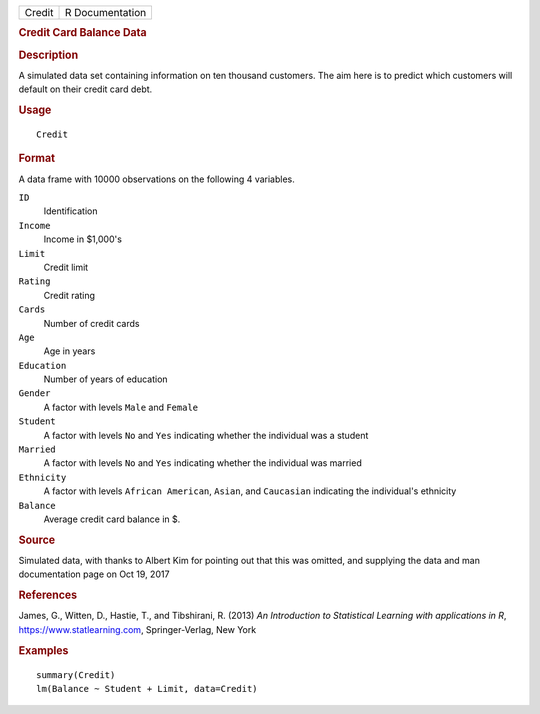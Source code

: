 .. container::

   .. container::

      ====== ===============
      Credit R Documentation
      ====== ===============

      .. rubric:: Credit Card Balance Data
         :name: credit-card-balance-data

      .. rubric:: Description
         :name: description

      A simulated data set containing information on ten thousand
      customers. The aim here is to predict which customers will default
      on their credit card debt.

      .. rubric:: Usage
         :name: usage

      ::

         Credit

      .. rubric:: Format
         :name: format

      A data frame with 10000 observations on the following 4 variables.

      ``ID``
         Identification

      ``Income``
         Income in $1,000's

      ``Limit``
         Credit limit

      ``Rating``
         Credit rating

      ``Cards``
         Number of credit cards

      ``Age``
         Age in years

      ``Education``
         Number of years of education

      ``Gender``
         A factor with levels ``Male`` and ``Female``

      ``Student``
         A factor with levels ``No`` and ``Yes`` indicating whether the
         individual was a student

      ``Married``
         A factor with levels ``No`` and ``Yes`` indicating whether the
         individual was married

      ``Ethnicity``
         A factor with levels ``African American``, ``Asian``, and
         ``Caucasian`` indicating the individual's ethnicity

      ``Balance``
         Average credit card balance in $.

      .. rubric:: Source
         :name: source

      Simulated data, with thanks to Albert Kim for pointing out that
      this was omitted, and supplying the data and man documentation
      page on Oct 19, 2017

      .. rubric:: References
         :name: references

      James, G., Witten, D., Hastie, T., and Tibshirani, R. (2013) *An
      Introduction to Statistical Learning with applications in R*,
      https://www.statlearning.com, Springer-Verlag, New York

      .. rubric:: Examples
         :name: examples

      ::

         summary(Credit)
         lm(Balance ~ Student + Limit, data=Credit)
